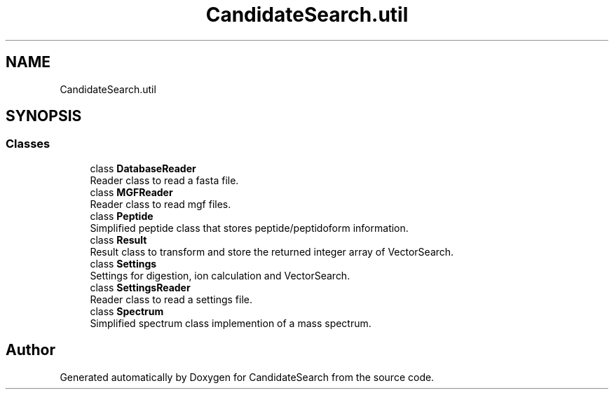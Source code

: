 .TH "CandidateSearch.util" 3 "Version 1.0.0" "CandidateSearch" \" -*- nroff -*-
.ad l
.nh
.SH NAME
CandidateSearch.util
.SH SYNOPSIS
.br
.PP
.SS "Classes"

.in +1c
.ti -1c
.RI "class \fBDatabaseReader\fP"
.br
.RI "Reader class to read a fasta file\&. "
.ti -1c
.RI "class \fBMGFReader\fP"
.br
.RI "Reader class to read mgf files\&. "
.ti -1c
.RI "class \fBPeptide\fP"
.br
.RI "Simplified peptide class that stores peptide/peptidoform information\&. "
.ti -1c
.RI "class \fBResult\fP"
.br
.RI "Result class to transform and store the returned integer array of VectorSearch\&. "
.ti -1c
.RI "class \fBSettings\fP"
.br
.RI "Settings for digestion, ion calculation and VectorSearch\&. "
.ti -1c
.RI "class \fBSettingsReader\fP"
.br
.RI "Reader class to read a settings file\&. "
.ti -1c
.RI "class \fBSpectrum\fP"
.br
.RI "Simplified spectrum class implemention of a mass spectrum\&. "
.in -1c
.SH "Author"
.PP 
Generated automatically by Doxygen for CandidateSearch from the source code\&.

